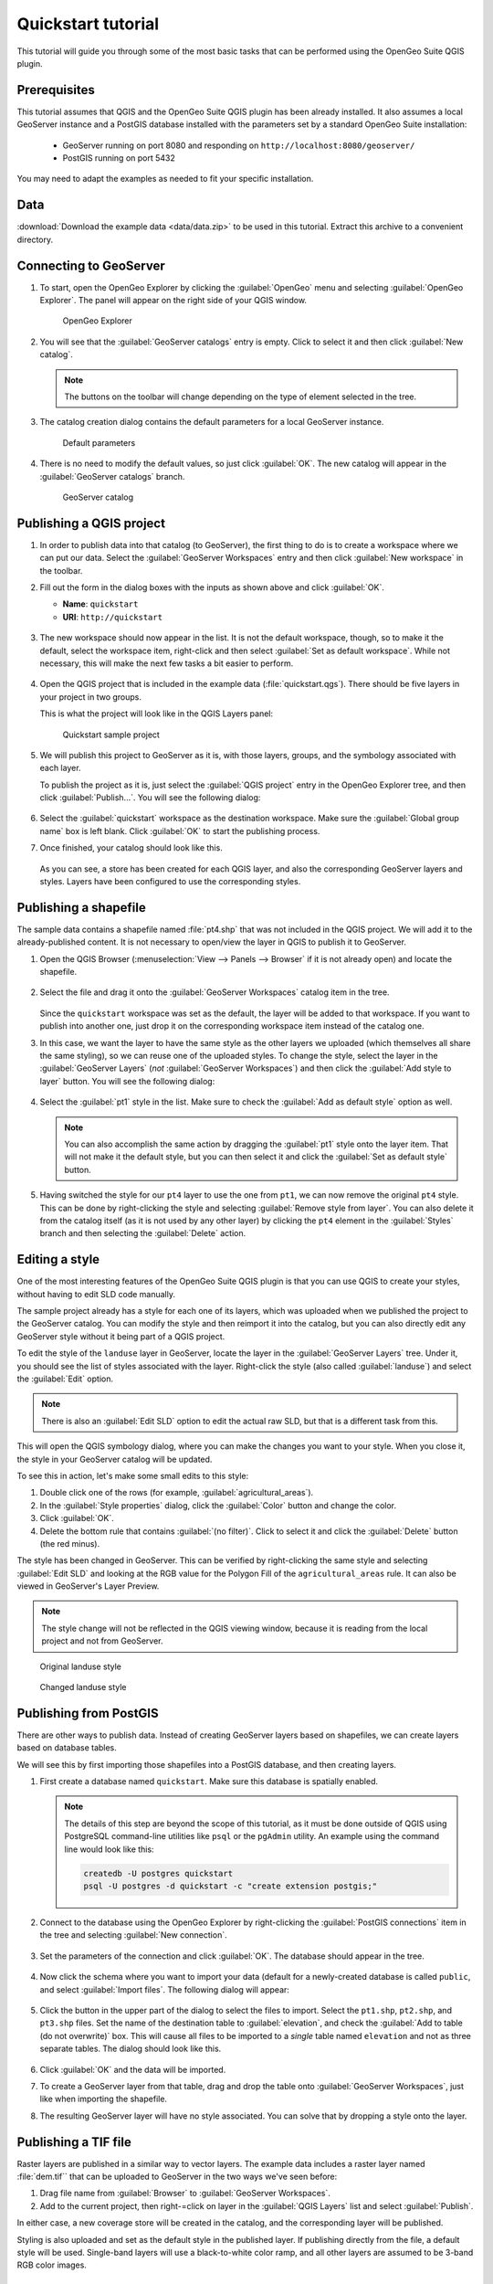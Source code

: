 .. _quickstart:

Quickstart tutorial
===================

This tutorial will guide you through some of the most basic tasks that can be performed using the OpenGeo Suite QGIS plugin.

Prerequisites
-------------

This tutorial assumes that QGIS and the OpenGeo Suite QGIS plugin has been already installed. It also assumes a local GeoServer instance and a PostGIS database installed with the parameters set by a standard OpenGeo Suite installation:

 * GeoServer running on port 8080 and responding on ``http://localhost:8080/geoserver/``
 * PostGIS running on port 5432 

You may need to adapt the examples as needed to fit your specific installation.

Data
----

:download:`Download the example data <data/data.zip>` to be used in this tutorial. Extract this archive to a convenient directory.

Connecting to GeoServer
-----------------------

#. To start, open the OpenGeo Explorer by clicking the :guilabel:`OpenGeo` menu and selecting :guilabel:`OpenGeo Explorer`. The panel will appear on the right side of your QGIS window.

   .. figure:: img/quickstart/explorer.png

      OpenGeo Explorer

#. You will see that the :guilabel:`GeoServer catalogs` entry is empty. Click to select it and then click :guilabel:`New catalog`.

   .. note:: The buttons on the toolbar will change depending on the type of element selected in the tree.

#. The catalog creation dialog contains the default parameters for a local GeoServer instance.

   .. figure:: img/quickstart/create_catalog.png

      Default parameters

#. There is no need to modify the default values, so just click :guilabel:`OK`. The new catalog will appear in the :guilabel:`GeoServer catalogs` branch.

   .. figure:: img/quickstart/catalog_entry.png

      GeoServer catalog

Publishing a QGIS project
-------------------------

#. In order to publish data into that catalog (to GeoServer), the first thing to do is to create a workspace where we can put our data. Select the :guilabel:`GeoServer Workspaces` entry and then click :guilabel:`New workspace` in the toolbar.

#. Fill out the form in the dialog boxes with the inputs as shown above and click :guilabel:`OK`.

   * **Name**: ``quickstart``
   * **URI**: ``http://quickstart``

   .. figure:: img/quickstart/create_workspace.png

#. The new workspace should now appear in the list. It is not the default workspace, though, so to make it the default, select the workspace item, right-click and then select :guilabel:`Set as default workspace`. While not necessary, this will make the next few tasks a bit easier to perform.

   .. figure:: img/quickstart/default_workspace.png

#. Open the QGIS project that is included in the example data (:file:`quickstart.qgs`). There should be five layers in your project in two groups.

   This is what the project will look like in the QGIS Layers panel:

   .. figure:: img/quickstart/project.png

      Quickstart sample project

#. We will publish this project to GeoServer as it is, with those layers, groups, and the symbology associated with each layer.

   To publish the project as it is, just select the :guilabel:`QGIS project` entry in the OpenGeo Explorer tree, and then click :guilabel:`Publish...`. You will see the following dialog:

   .. figure:: img/quickstart/publish_project.png

#. Select the :guilabel:`quickstart` workspace as the destination workspace. Make sure the :guilabel:`Global group name` box is left blank. Click :guilabel:`OK` to start the publishing process.

#. Once finished, your catalog should look like this. 

   .. figure:: img/quickstart/catalog_after_publish.png

   As you can see, a store has been created for each QGIS layer, and also the corresponding GeoServer layers and styles. Layers have been configured to use the corresponding styles.

Publishing a shapefile
----------------------

The sample data contains a shapefile named :file:`pt4.shp` that was not included in the QGIS project. We will add it to the already-published content. It is not necessary to open/view the layer in QGIS to publish it to GeoServer.

#. Open the QGIS Browser (:menuselection:`View --> Panels --> Browser` if it is not already open) and locate the shapefile.

   .. figure:: img/quickstart/file_in_browser.png

#. Select the file and drag it onto the :guilabel:`GeoServer Workspaces` catalog item in the tree.

   .. figure:: img/quickstart/drag_file.png

   Since the ``quickstart`` workspace was set as the default, the layer will be added to that workspace. If you want to publish into another one, just drop it on the corresponding workspace item instead of the catalog one.

#. In this case, we want the layer to have the same style as the other layers we uploaded (which themselves all share the same styling), so we can reuse one of the uploaded styles. To change the style, select the layer in the :guilabel:`GeoServer Layers` (*not* :guilabel:`GeoServer Workspaces`) and then click the :guilabel:`Add style to layer` button. You will see the following dialog:

   .. figure:: img/quickstart/add_style.png

#. Select the :guilabel:`pt1` style in the list. Make sure to check the :guilabel:`Add as default style` option as well.

   .. note:: You can also accomplish the same action by dragging the :guilabel:`pt1` style onto the layer item. That will not make it the default style, but you can then select it and click the :guilabel:`Set as default style` button.

#. Having switched the style for our ``pt4`` layer to use the one from ``pt1``, we can now remove the original ``pt4`` style. This can be done by right-clicking the style and selecting :guilabel:`Remove style from layer`. You can also delete it from the catalog itself (as it is not used by any other layer) by clicking the ``pt4`` element in the :guilabel:`Styles` branch and then selecting the :guilabel:`Delete` action.

Editing a style
---------------

One of the most interesting features of the OpenGeo Suite QGIS plugin is that you can use QGIS to create your styles, without having to edit SLD code manually.

The sample project already has a style for each one of its layers, which was uploaded when we published the project to the GeoServer catalog. You can modify the style and then reimport it into the catalog, but you can also directly edit any GeoServer style without it being part of a QGIS project.

To edit the style of the ``landuse`` layer in GeoServer, locate the layer in the :guilabel:`GeoServer Layers` tree. Under it, you should see the list of styles associated with the layer. Right-click the style (also called :guilabel:`landuse`) and select the :guilabel:`Edit` option.

.. note:: There is also an :guilabel:`Edit SLD` option to edit the actual raw SLD, but that is a different task from this.

.. figure:: img/quickstart/edit_style.png

This will open the QGIS symbology dialog, where you can make the changes you want to your style. When you close it, the style in your GeoServer catalog will be updated.

To see this in action, let's make some small edits to this style:

#. Double click one of the rows (for example, :guilabel:`agricultural_areas`).

#. In the :guilabel:`Style properties` dialog, click the :guilabel:`Color` button and change the color.

#. Click :guilabel:`OK`.

#. Delete the bottom rule that contains :guilabel:`(no filter)`. Click to select it and click the :guilabel:`Delete` button (the red minus).

The style has been changed in GeoServer. This can be verified by right-clicking the same style and selecting :guilabel:`Edit SLD` and looking at the RGB value for the Polygon Fill of the ``agricultural_areas`` rule. It can also be viewed in GeoServer's Layer Preview.

.. note:: The style change will not be reflected in the QGIS viewing window, because it is reading from the local project and not from GeoServer.

.. figure:: img/quickstart/landuse_before.png

   Original landuse style

.. figure:: img/quickstart/landuse_after.png

   Changed landuse style

Publishing from PostGIS
-----------------------

There are other ways to publish data. Instead of creating GeoServer layers based on shapefiles, we can create layers based on database tables.

We will see this by first importing those shapefiles into a PostGIS database, and then creating layers.

#. First create a database named ``quickstart``. Make sure this database is spatially enabled.

   .. note:: The details of this step are beyond the scope of this tutorial, as it must be done outside of QGIS using PostgreSQL command-line utilities like ``psql`` or the ``pgAdmin`` utility. An example using the command line would look like this:

      .. code-block:: console

         createdb -U postgres quickstart
         psql -U postgres -d quickstart -c "create extension postgis;"

#. Connect to the database using the OpenGeo Explorer by right-clicking the :guilabel:`PostGIS connections` item in the tree and selecting :guilabel:`New connection`.

   .. figure:: img/quickstart/new_pg_connection.png

#. Set the parameters of the connection and click :guilabel:`OK`. The database should appear in the tree.

   .. figure:: img/quickstart/connection.png

#. Now click the schema where you want to import your data (default for a newly-created database is called ``public``, and select :guilabel:`Import files`. The following dialog will appear:

   .. figure:: img/quickstart/import_to_postgis.png

#. Click the button in the upper part of the dialog to select the files to import. Select the ``pt1.shp``, ``pt2.shp``, and ``pt3.shp`` files. Set the name of the destination table to :guilabel:`elevation`, and check the :guilabel:`Add to table (do not overwrite)` box. This will cause all files to be imported to a *single* table named ``elevation`` and not as three separate tables. The dialog should look like this.

   .. figure:: img/quickstart/import_to_postgis2.png

#. Click :guilabel:`OK` and the data will be imported.

   .. todo:: This doesn't work currently.

#. To create a GeoServer layer from that table, drag and drop the table onto :guilabel:`GeoServer Workspaces`, just like when importing the shapefile.

#. The resulting GeoServer layer will have no style associated. You can solve that by dropping a style onto the layer.

Publishing a TIF file
---------------------

Raster layers are published in a similar way to vector layers. The example data includes a raster layer named :file:`dem.tif`` that can be uploaded to GeoServer in the two ways we've seen before:

#. Drag file name from :guilabel:`Browser` to :guilabel:`GeoServer Workspaces`.

#. Add to the current project, then right-=click on layer in the :guilabel:`QGIS Layers` list and select :guilabel:`Publish`. 

In either case, a new coverage store will be created in the catalog, and the corresponding layer will be published.

Styling is also uploaded and set as the default style in the published layer. If publishing directly from the file, a default style will be used. Single-band layers will use a black-to-white color ramp, and all other layers are assumed to be 3-band RGB color images.

Caching
-------

Once data is in the GeoServer catalog, we can use the OpenGeo Explorer panel to seed the tile cache of a particular layer.

#. In the :guilabel:`GeoWebCache layers` entry, you should see something like this:

   .. figure:: img/quickstart/gwc.png

#. Click the layer that corresponds to the PostGIS-based layer (``elevation``). Right-click and select :guilabel:`Seed`. You will see a dialog to define the seeding task to perform, along with all parameters, as shown in the figure below:

   .. figure:: img/quickstart/seed_dialog.png

   .. todo:: Be explicit about details

#. Click :guilabel:`OK` to start the seeding process. The description panel of the layer entry will change to reflect that a seeding operation has been launched.

   .. figure:: img/quickstart/seed.png

#. The description is not updated automatically, but you can click the :guilabel:`Update` link to refresh and see how it progresses, or the :guilabel:`Kill` link to abort the seeding operation.

Preprocessing data
------------------

The layers to upload sometimes require preprocessing, for instance if they are not in the optimal format to provide the best performance once they are published. This preprocessing can be performed independently before publishing, but can also be included as part of the publishing operation itself.

The OpenGeo Explorer integrates with the QGIS Processing Framework and allows you to define a process to be run on any layer before uploading it, publishing the resulting *processed* layer instead.

Processes are defined using the QGIS processing graphical modeler or as python scripts, and the process to use is specified in the Explorer configuration.

The sample data zip file contains an example hook that can be used for vector layers. It will export the selected features to a new layer, so only those features will be later uploaded. If the layer you are uploading is not open in QGIS (such as when you export dragging it directly from the QGIS browser), the hook will have no effect at all (since it is not open, a selection does not exist). If, however, the layer is loaded and a selection exists, only the selected features will be uploaded. If no features are selected, the whole layer will be uploaded. 

Follow these steps to enable the upload hook

#. Open the OpenGeo Explorer configuration dialog from the OpenGeo menu.

   .. figure:: img/quickstart/config.png

#. Find the :guilabel:`Vector preprocessing hook file` parameter. The data file that you downloaded contains an example model named ``vector_hook.py``. Locate it and enter the path to it as value of the parameter. This will cause the model to be run before the data is uploaded, and the resulting output to be imported instead of the original layer.

#. Make a selection in one of the project layers and upload it to GeoServer. The preprocessing hook will be run before the upload and only the selected features will be uploaded. To disable it for future uploads, just go to the configuration and change the value of the corresponding value to an empty string, so it doesn't point to any valid model or script file.

